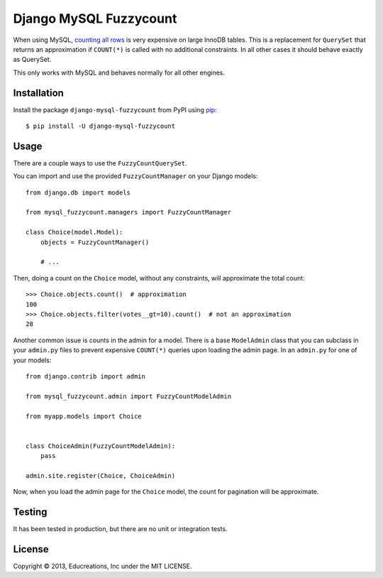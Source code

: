 Django MySQL Fuzzycount
=======================

When using MySQL, `counting all rows`_ is very expensive on large InnoDB tables. This is a replacement for ``QuerySet`` that returns an approximation if ``COUNT(*)`` is called with no additional constraints. In all other cases it should behave exactly as QuerySet.

This only works with MySQL and behaves normally for all other engines.


Installation
------------

Install the package ``django-mysql-fuzzycount`` from PyPI using `pip`_::

    $ pip install -U django-mysql-fuzzycount


Usage
-----

There are a couple ways to use the ``FuzzyCountQuerySet``.

You can import and use the provided ``FuzzyCountManager`` on your Django models::

    from django.db import models

    from mysql_fuzzycount.managers import FuzzyCountManager

    class Choice(model.Model):
        objects = FuzzyCountManager()

        # ...

Then, doing a count on the ``Choice`` model, without any constraints, will approximate the total count::

    >>> Choice.objects.count()  # approximation
    100
    >>> Choice.objects.filter(votes__gt=10).count()  # not an approximation
    28

Another common issue is counts in the admin for a model. There is a base ``ModelAdmin`` class that you can subclass in your ``admin.py`` files to prevent expensive ``COUNT(*)`` queries upon loading the admin page. In an ``admin.py`` for one of your models::

    from django.contrib import admin

    from mysql_fuzzycount.admin import FuzzyCountModelAdmin

    from myapp.models import Choice


    class ChoiceAdmin(FuzzyCountModelAdmin):
        pass

    admin.site.register(Choice, ChoiceAdmin)

Now, when you load the admin page for the ``Choice`` model, the count for pagination will be approximate.


Testing
-------

It has been tested in production, but there are no unit or integration tests.


License
-------

Copyright © 2013, Educreations, Inc under the MIT LICENSE.


.. _`counting all rows`: http://www.mysqlperformanceblog.com/2006/12/01/count-for-innodb-tables/
.. _`pip`: http://www.pip-installer.org/


